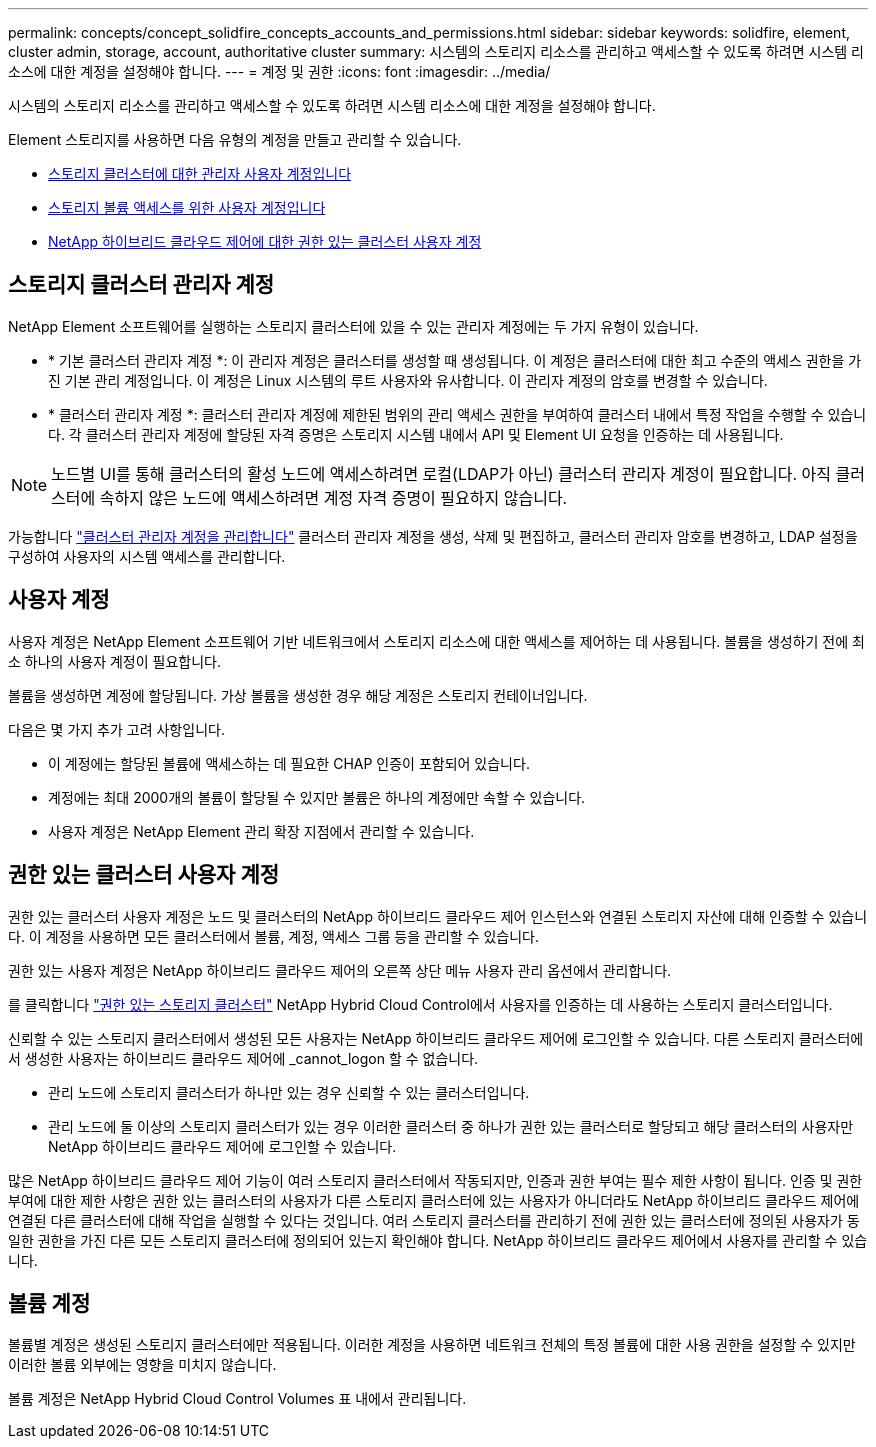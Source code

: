 ---
permalink: concepts/concept_solidfire_concepts_accounts_and_permissions.html 
sidebar: sidebar 
keywords: solidfire, element, cluster admin, storage, account, authoritative cluster 
summary: 시스템의 스토리지 리소스를 관리하고 액세스할 수 있도록 하려면 시스템 리소스에 대한 계정을 설정해야 합니다. 
---
= 계정 및 권한
:icons: font
:imagesdir: ../media/


[role="lead"]
시스템의 스토리지 리소스를 관리하고 액세스할 수 있도록 하려면 시스템 리소스에 대한 계정을 설정해야 합니다.

Element 스토리지를 사용하면 다음 유형의 계정을 만들고 관리할 수 있습니다.

* <<Storage cluster administrator accounts,스토리지 클러스터에 대한 관리자 사용자 계정입니다>>
* <<User accounts,스토리지 볼륨 액세스를 위한 사용자 계정입니다>>
* <<Authoritative cluster user accounts,NetApp 하이브리드 클라우드 제어에 대한 권한 있는 클러스터 사용자 계정>>




== 스토리지 클러스터 관리자 계정

NetApp Element 소프트웨어를 실행하는 스토리지 클러스터에 있을 수 있는 관리자 계정에는 두 가지 유형이 있습니다.

* * 기본 클러스터 관리자 계정 *: 이 관리자 계정은 클러스터를 생성할 때 생성됩니다. 이 계정은 클러스터에 대한 최고 수준의 액세스 권한을 가진 기본 관리 계정입니다. 이 계정은 Linux 시스템의 루트 사용자와 유사합니다. 이 관리자 계정의 암호를 변경할 수 있습니다.
* * 클러스터 관리자 계정 *: 클러스터 관리자 계정에 제한된 범위의 관리 액세스 권한을 부여하여 클러스터 내에서 특정 작업을 수행할 수 있습니다. 각 클러스터 관리자 계정에 할당된 자격 증명은 스토리지 시스템 내에서 API 및 Element UI 요청을 인증하는 데 사용됩니다.



NOTE: 노드별 UI를 통해 클러스터의 활성 노드에 액세스하려면 로컬(LDAP가 아닌) 클러스터 관리자 계정이 필요합니다. 아직 클러스터에 속하지 않은 노드에 액세스하려면 계정 자격 증명이 필요하지 않습니다.

가능합니다 link:../storage/concept_system_manage_manage_cluster_administrator_users.html["클러스터 관리자 계정을 관리합니다"] 클러스터 관리자 계정을 생성, 삭제 및 편집하고, 클러스터 관리자 암호를 변경하고, LDAP 설정을 구성하여 사용자의 시스템 액세스를 관리합니다.



== 사용자 계정

사용자 계정은 NetApp Element 소프트웨어 기반 네트워크에서 스토리지 리소스에 대한 액세스를 제어하는 데 사용됩니다. 볼륨을 생성하기 전에 최소 하나의 사용자 계정이 필요합니다.

볼륨을 생성하면 계정에 할당됩니다. 가상 볼륨을 생성한 경우 해당 계정은 스토리지 컨테이너입니다.

다음은 몇 가지 추가 고려 사항입니다.

* 이 계정에는 할당된 볼륨에 액세스하는 데 필요한 CHAP 인증이 포함되어 있습니다.
* 계정에는 최대 2000개의 볼륨이 할당될 수 있지만 볼륨은 하나의 계정에만 속할 수 있습니다.
* 사용자 계정은 NetApp Element 관리 확장 지점에서 관리할 수 있습니다.




== 권한 있는 클러스터 사용자 계정

권한 있는 클러스터 사용자 계정은 노드 및 클러스터의 NetApp 하이브리드 클라우드 제어 인스턴스와 연결된 스토리지 자산에 대해 인증할 수 있습니다. 이 계정을 사용하면 모든 클러스터에서 볼륨, 계정, 액세스 그룹 등을 관리할 수 있습니다.

권한 있는 사용자 계정은 NetApp 하이브리드 클라우드 제어의 오른쪽 상단 메뉴 사용자 관리 옵션에서 관리합니다.

를 클릭합니다 link:../concepts/concept_intro_clusters.html#authoritative-storage-clusters["권한 있는 스토리지 클러스터"] NetApp Hybrid Cloud Control에서 사용자를 인증하는 데 사용하는 스토리지 클러스터입니다.

신뢰할 수 있는 스토리지 클러스터에서 생성된 모든 사용자는 NetApp 하이브리드 클라우드 제어에 로그인할 수 있습니다. 다른 스토리지 클러스터에서 생성한 사용자는 하이브리드 클라우드 제어에 _cannot_logon 할 수 없습니다.

* 관리 노드에 스토리지 클러스터가 하나만 있는 경우 신뢰할 수 있는 클러스터입니다.
* 관리 노드에 둘 이상의 스토리지 클러스터가 있는 경우 이러한 클러스터 중 하나가 권한 있는 클러스터로 할당되고 해당 클러스터의 사용자만 NetApp 하이브리드 클라우드 제어에 로그인할 수 있습니다.


많은 NetApp 하이브리드 클라우드 제어 기능이 여러 스토리지 클러스터에서 작동되지만, 인증과 권한 부여는 필수 제한 사항이 됩니다. 인증 및 권한 부여에 대한 제한 사항은 권한 있는 클러스터의 사용자가 다른 스토리지 클러스터에 있는 사용자가 아니더라도 NetApp 하이브리드 클라우드 제어에 연결된 다른 클러스터에 대해 작업을 실행할 수 있다는 것입니다. 여러 스토리지 클러스터를 관리하기 전에 권한 있는 클러스터에 정의된 사용자가 동일한 권한을 가진 다른 모든 스토리지 클러스터에 정의되어 있는지 확인해야 합니다. NetApp 하이브리드 클라우드 제어에서 사용자를 관리할 수 있습니다.



== 볼륨 계정

볼륨별 계정은 생성된 스토리지 클러스터에만 적용됩니다. 이러한 계정을 사용하면 네트워크 전체의 특정 볼륨에 대한 사용 권한을 설정할 수 있지만 이러한 볼륨 외부에는 영향을 미치지 않습니다.

볼륨 계정은 NetApp Hybrid Cloud Control Volumes 표 내에서 관리됩니다.
